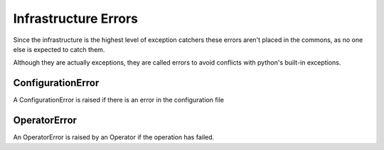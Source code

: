 Infrastructure Errors
=====================

Since the infrastructure is the highest level of exception catchers these errors aren't placed in the commons, as no one else is expected to catch them.

Although they are actually exceptions, they are called errors to avoid conflicts with python's built-in exceptions.

ConfigurationError
------------------

A ConfigurationError is raised if there is an error in the configuration file

OperatorError
-------------

An OperatorError is raised by an Operator if the operation has failed.


